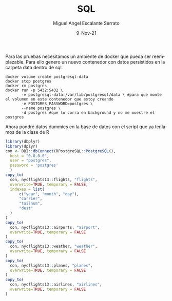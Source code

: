 #+TITLE: SQL
#+AUTHOR: Miguel Angel Escalante Serrato
#+EMAIL:  miguel.escalante@itam.mx
#+DATE: 9-Nov-21
#+LANGUAGE:  es
#+OPTIONS: num:nil toc:nil
#+REVEAL_THEME: moon
#+REVEAL_ROOT: https://cdn.jsdelivr.net/npm/reveal.js
#+REVEAL_TRANS: cube
#+REVEAL_SLIDE_NUMBER: t
#+REVEAL_HEAD_PREAMBLE: <meta name="description" content="Estadística Computacional">
#+PROPERTY: header-args:R :session R

Para las pruebas necesitamos un ambiente de docker que pueda ser reemplazable. Para ello genero un nuevo contenedor con datos persistidos en la carpeta data dentro de sql.

#+begin_src shell
  docker volume create postgresql-data
  docker stop postgres
  docker rm postgres
  docker run -p 5432:5432 \
         -v postgresql-data:/var/lib/postgresql/data \ #para que monte el volumen en este contenedor que estoy creando
         -e POSTGRES_PASSWORD=postgres \
         --name postgres \
         -d postgres #que lo corra en background y no me muestre el postgres
#+end_src

#+RESULTS:
| postgresql-data                                                  |
| postgres                                                         |
| postgres                                                         |
| 5897dd3cca5f4f61d4ac3f2c47dc31529a8ed4bc8c660d437a93f7bf1fc46144 |

Ahora pondré datos dummies en la base de datos con el script que ya teníamos de la clase de R

#+begin_src R :session R
  library(dbplyr)
  library(dplyr)
  con <- DBI::dbConnect(RPostgreSQL::PostgreSQL(),
    host = "0.0.0.0",
    user = "postgres",
    password = 'postgres'
    )
  copy_to(
    con, nycflights13::flights, "flights",
    overwrite=TRUE, temporary = FALSE,
    indexes = list(
        c("year", "month", "day"),
        "carrier",
        "tailnum",
        "dest"
    )
  )
  copy_to(
    con, nycflights13::airports, "airport",
    overwrite=TRUE, temporary = FALSE
  )
  copy_to(
    con, nycflights13::weather, "weather",
    overwrite=TRUE, temporary = FALSE
  )
  copy_to(
    con, nycflights13::planes, "planes",
    overwrite=TRUE, temporary = FALSE
  )
  copy_to(
    con, nycflights13::airlines, "airlines",
    overwrite=TRUE, temporary = FALSE
  )
#+end_src


